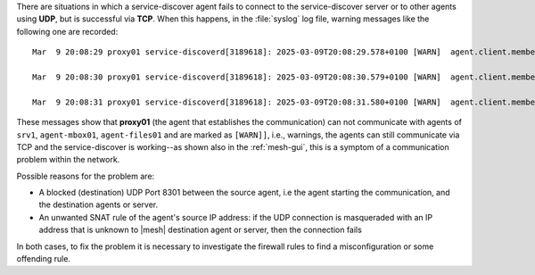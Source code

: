 There are situations in which a service-discover agent fails to
connect to the service-discover server or to other agents using
**UDP**, but is successful via **TCP**. When this happens, in the
:file:`syslog` log file, warning messages like the following one are
recorded::

  Mar  9 20:08:29 proxy01 service-discoverd[3189618]: 2025-03-09T20:08:29.578+0100 [WARN]  agent.client.memberlist.lan: memberlist: Was able to connect to srv1.example.com over TCP but UDP probes failed, network may be misconfigured

  Mar  9 20:08:30 proxy01 service-discoverd[3189618]: 2025-03-09T20:08:30.579+0100 [WARN]  agent.client.memberlist.lan: memberlist: Was able to connect to agent-mbox01.example.com over TCP but UDP probes failed, network may be misconfigured

  Mar  9 20:08:31 proxy01 service-discoverd[3189618]: 2025-03-09T20:08:31.580+0100 [WARN]  agent.client.memberlist.lan: memberlist: Was able to connect to agent-files01.example.com over TCP but UDP probes failed, network may be misconfigured

These messages show that **proxy01** (the agent that establishes the
communication) can not communicate with agents of ``srv1``,
``agent-mbox01``, ``agent-files01`` and are marked as ``[WARN]]``,
i.e., warnings, the agents can still communicate via TCP and the
service-discover is working--as shown also in the :ref:`mesh-gui`,
this is a symptom of a communication problem within the network.

Possible reasons for the problem are:

* A blocked (destination) UDP Port 8301 between the source agent, i.e
  the agent starting the communication, and the destination agents or
  server.

* An unwanted SNAT rule of the agent's source IP address: if the UDP
  connection is masqueraded with an IP address that is unknown to
  |mesh| destination agent or server, then the connection fails

In both cases, to fix the problem it is necessary to investigate the
firewall rules to find a misconfiguration or some offending rule.
